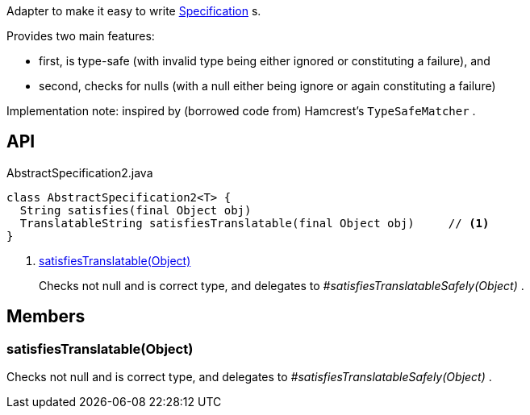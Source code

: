 :Notice: Licensed to the Apache Software Foundation (ASF) under one or more contributor license agreements. See the NOTICE file distributed with this work for additional information regarding copyright ownership. The ASF licenses this file to you under the Apache License, Version 2.0 (the "License"); you may not use this file except in compliance with the License. You may obtain a copy of the License at. http://www.apache.org/licenses/LICENSE-2.0 . Unless required by applicable law or agreed to in writing, software distributed under the License is distributed on an "AS IS" BASIS, WITHOUT WARRANTIES OR  CONDITIONS OF ANY KIND, either express or implied. See the License for the specific language governing permissions and limitations under the License.

Adapter to make it easy to write xref:system:generated:index/applib/spec/Specification.adoc[Specification] s.

Provides two main features:

* first, is type-safe (with invalid type being either ignored or constituting a failure), and
* second, checks for nulls (with a null either being ignore or again constituting a failure)

Implementation note: inspired by (borrowed code from) Hamcrest's `TypeSafeMatcher` .

== API

[source,java]
.AbstractSpecification2.java
----
class AbstractSpecification2<T> {
  String satisfies(final Object obj)
  TranslatableString satisfiesTranslatable(final Object obj)     // <.>
}
----

<.> xref:#satisfiesTranslatable__Object[satisfiesTranslatable(Object)]
+
--
Checks not null and is correct type, and delegates to _#satisfiesTranslatableSafely(Object)_ .
--

== Members

[#satisfiesTranslatable__Object]
=== satisfiesTranslatable(Object)

Checks not null and is correct type, and delegates to _#satisfiesTranslatableSafely(Object)_ .
